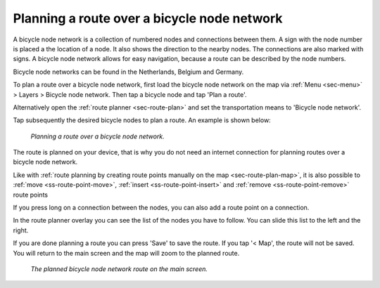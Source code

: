 .. _sec-route-plan-bnn:

Planning a route over a bicycle node network
============================================

A bicycle node network is a collection of numbered nodes and connections between them. A sign with the node number is placed a the location of a node. It also shows the direction to the nearby nodes. The connections are also marked with signs. A bicycle node network allows for easy navigation, because a route can be described by the node numbers.

Bicycle node networks can be found in the Netherlands, Belgium and Germany.

To plan a route over a bicycle node network, first load the bicycle node network on the map via :ref:`Menu <sec-menu>` > Layers > Bicycle node network. Then tap a bicycle node and tap 'Plan a route'.

Alternatively open the :ref:`route planner <sec-route-plan>` and set the transportation means to 'Bicycle node network'.

Tap subsequently the desired bicycle nodes to plan a route. An example is shown below:

.. figure:: ../_static/route-plan-bnn1.png
   :height: 568px
   :width: 320px
   :alt: Route plan screen Topo GPS
   
   *Planning a route over a bicycle node network.*

The route is planned on your device, that is why you do not need an internet connection for planning routes over a bicycle node network.

Like with :ref:`route planning by creating route points manually on the map <sec-route-plan-map>`, it is also possible to :ref:`move <ss-route-point-move>`, :ref:`insert <ss-route-point-insert>` and :ref:`remove <ss-route-point-remove>` route points

If you press long on a connection between the nodes, you can also add a route point on a connection.

In the route planner overlay you can see the list of the nodes you have to follow. You can slide this list to the left and the right.

If you are done planning a route you can press 'Save' to save the route. If you tap '< Map', the route will not be saved. You will return to the main screen and the map will zoom to the planned route.

.. figure:: ../_static/route-plan-bnn2.jpg
   :height: 568px
   :width: 320px
   :alt: Route plan screen Topo GPS
   
   *The planned bicycle node network route on the main screen.*
